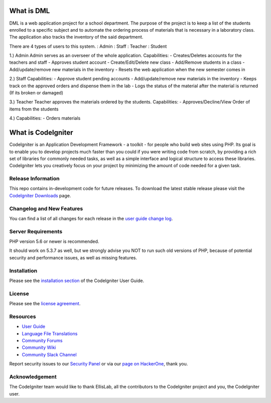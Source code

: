 ###################
What is DML
###################

DML is a web application project for a school department. 
The purpose of the project is to keep a list of the students enrolled to a specific subject and to automate the  
ordering process of materials that is necessary in a laboratory class. The application also tracks the inventory 
of the said department.

There are 4 types of users to this system.
: Admin
: Staff
: Teacher
: Student

1.) Admin
Admin serves as an overseer of the whole application.
Capabilities:
-  Creates/Deletes accounts for the teachers and staff
-  Approves student account
-  Create/Edit/Delete new class
-  Add/Remove students in a class
-  Add/update/remove new materials in the inventory
-  Resets the web application when the new semester comes in

2.) Staff
Capabilities:
-  Approve student pending accounts
-  Add/update/remove new materials in the inventory
-  Keeps track on the approved orders and dispense them in the lab
-  Logs the status of the material after the material is returned (If its broken or damaged)

3.) Teacher
Teacher approves the materials ordered by the students. 
Capabilities:
-  Approves/Decline/View Order of items from the students

4.)
Capabilities:
-  Orders materials




###################
What is CodeIgniter
###################

CodeIgniter is an Application Development Framework - a toolkit - for people
who build web sites using PHP. Its goal is to enable you to develop projects
much faster than you could if you were writing code from scratch, by providing
a rich set of libraries for commonly needed tasks, as well as a simple
interface and logical structure to access these libraries. CodeIgniter lets
you creatively focus on your project by minimizing the amount of code needed
for a given task.

*******************
Release Information
*******************

This repo contains in-development code for future releases. To download the
latest stable release please visit the `CodeIgniter Downloads
<https://codeigniter.com/download>`_ page.

**************************
Changelog and New Features
**************************

You can find a list of all changes for each release in the `user
guide change log <https://github.com/bcit-ci/CodeIgniter/blob/develop/user_guide_src/source/changelog.rst>`_.

*******************
Server Requirements
*******************

PHP version 5.6 or newer is recommended.

It should work on 5.3.7 as well, but we strongly advise you NOT to run
such old versions of PHP, because of potential security and performance
issues, as well as missing features.

************
Installation
************

Please see the `installation section <https://codeigniter.com/user_guide/installation/index.html>`_
of the CodeIgniter User Guide.

*******
License
*******

Please see the `license
agreement <https://github.com/bcit-ci/CodeIgniter/blob/develop/user_guide_src/source/license.rst>`_.

*********
Resources
*********

-  `User Guide <https://codeigniter.com/docs>`_
-  `Language File Translations <https://github.com/bcit-ci/codeigniter3-translations>`_
-  `Community Forums <http://forum.codeigniter.com/>`_
-  `Community Wiki <https://github.com/bcit-ci/CodeIgniter/wiki>`_
-  `Community Slack Channel <https://codeigniterchat.slack.com>`_

Report security issues to our `Security Panel <mailto:security@codeigniter.com>`_
or via our `page on HackerOne <https://hackerone.com/codeigniter>`_, thank you.

***************
Acknowledgement
***************

The CodeIgniter team would like to thank EllisLab, all the
contributors to the CodeIgniter project and you, the CodeIgniter user.
